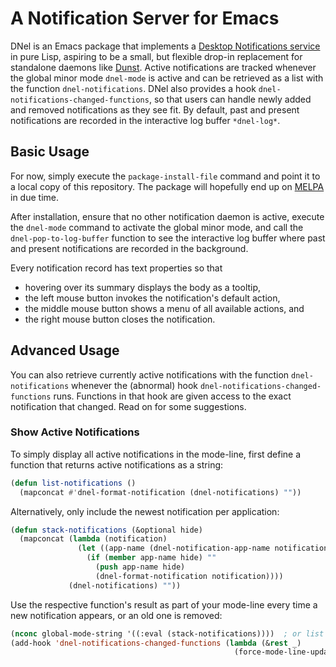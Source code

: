 * A Notification Server for Emacs

DNel is an Emacs package that implements a
[[https://people.gnome.org/~mccann/docs/notification-spec/notification-spec-latest.html][Desktop Notifications service]]
in pure Lisp, aspiring to be a small, but flexible drop-in replacement for
standalone daemons like [[https://dunst-project.org/][Dunst]].
Active notifications are tracked
whenever the global minor mode ~dnel-mode~ is active and
can be retrieved as a list with the function ~dnel-notifications~.
DNel also provides a hook ~dnel-notifications-changed-functions~, so that
users can handle newly added and removed notifications as they see fit.
By default, past and present notifications are recorded
in the interactive log buffer ~*dnel-log*~.

** Basic Usage

For now, simply execute the ~package-install-file~ command and
point it to a local copy of this repository.
The package will hopefully end up on [[https://melpa.org][MELPA]] in due time.

After installation, ensure that no other notification daemon is active,
execute the ~dnel-mode~ command to activate the global minor mode, and
call the ~dnel-pop-to-log-buffer~ function to see the interactive log buffer
where past and present notifications are recorded in the background.

Every notification record has text properties so that
- hovering over its summary displays the body as a tooltip,
- the left mouse button invokes the notification's default action,
- the middle mouse button shows a menu of all available actions, and
- the right mouse button closes the notification.

** Advanced Usage

You can also
retrieve currently active notifications with the function ~dnel-notifications~
whenever the (abnormal) hook ~dnel-notifications-changed-functions~ runs.
Functions in that hook are given access to the exact notification that changed.
Read on for some suggestions.

*** Show Active Notifications

To simply display all active notifications in the mode-line,
first define a function that returns active notifications as a string:
#+NAME: list
#+BEGIN_SRC emacs-lisp :tangle yes
(defun list-notifications ()
  (mapconcat #'dnel-format-notification (dnel-notifications) ""))
#+END_SRC

Alternatively, only include the newest notification per application:
#+NAME: stack
#+BEGIN_SRC emacs-lisp :tangle yes
(defun stack-notifications (&optional hide)
  (mapconcat (lambda (notification)
               (let ((app-name (dnel-notification-app-name notification)))
                 (if (member app-name hide) ""
                   (push app-name hide)
                   (dnel-format-notification notification))))
             (dnel-notifications) ""))
#+END_SRC

Use the respective function's result as part of your mode-line
every time a new notification appears, or an old one is removed:
#+BEGIN_SRC emacs-lisp
(nconc global-mode-string '((:eval (stack-notifications))))  ; or list
(add-hook 'dnel-notifications-changed-functions (lambda (&rest _)
                                                  (force-mode-line-update t)))
#+END_SRC
